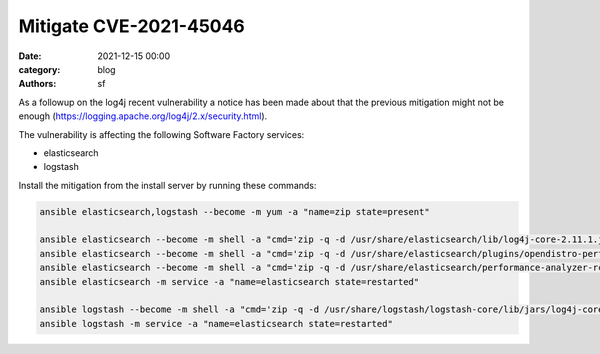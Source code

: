 Mitigate CVE-2021-45046
#######################

:date: 2021-12-15 00:00
:category: blog
:authors: sf


As a followup on the log4j recent vulnerability a notice has been made about that the previous mitigation
might not be enough (https://logging.apache.org/log4j/2.x/security.html).

The vulnerability is affecting the following Software Factory services:

- elasticsearch
- logstash

Install the mitigation from the install server by running these commands:

.. code-block:: bash

   ansible elasticsearch,logstash --become -m yum -a "name=zip state=present"

   ansible elasticsearch --become -m shell -a "cmd='zip -q -d /usr/share/elasticsearch/lib/log4j-core-2.11.1.jar org/apache/logging/log4j/core/lookup/JndiLookup.class'"
   ansible elasticsearch --become -m shell -a "cmd='zip -q -d /usr/share/elasticsearch/plugins/opendistro-performance-analyzer/performance-analyzer-rca/lib/log4j-core-2.13.0.jar org/apache/logging/log4j/core/lookup/JndiLookup.class'"
   ansible elasticsearch --become -m shell -a "cmd='zip -q -d /usr/share/elasticsearch/performance-analyzer-rca/lib/log4j-core-2.13.0.jar org/apache/logging/log4j/core/lookup/JndiLookup.class'"
   ansible elasticsearch -m service -a "name=elasticsearch state=restarted"

   ansible logstash --become -m shell -a "cmd='zip -q -d /usr/share/logstash/logstash-core/lib/jars/log4j-core-2.13.3.jar org/apache/logging/log4j/core/lookup/JndiLookup.class'"
   ansible logstash -m service -a "name=elasticsearch state=restarted"